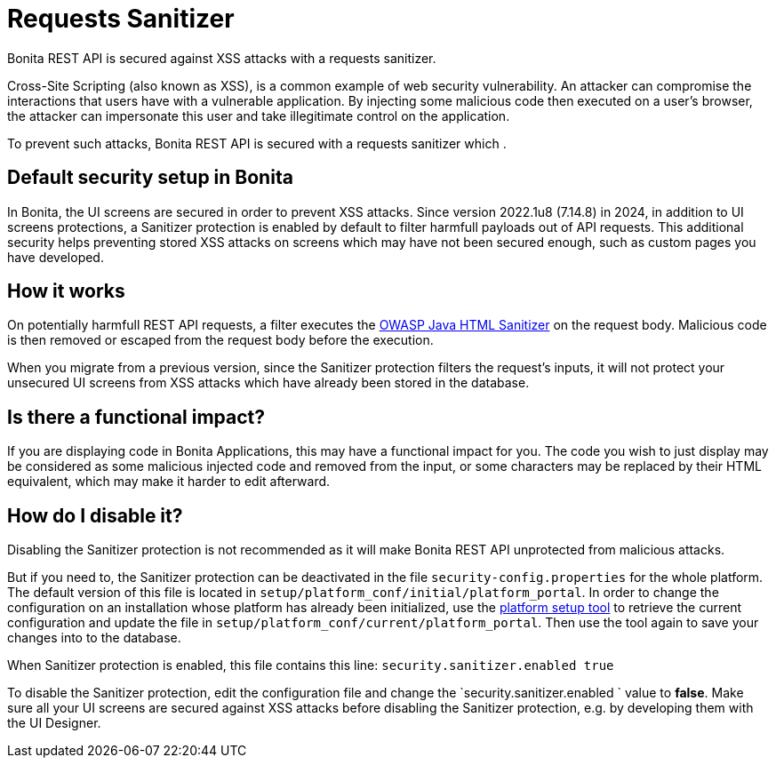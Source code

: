 = Requests Sanitizer
:description: Bonita REST API is secured against XSS attacks with a requests sanitizer.

{description}

Cross-Site Scripting (also known as XSS), is a common example of web security vulnerability.
An attacker can compromise the interactions that users have with a vulnerable application.
By injecting some malicious code then executed on a user's browser, the attacker can impersonate this user and take illegitimate control on the application.

To prevent such attacks, Bonita REST API is secured with a requests sanitizer which .

== Default security setup in Bonita

In Bonita, the UI screens are secured in order to prevent XSS attacks.
Since version 2022.1u8 (7.14.8) in 2024, in addition to UI screens protections, a Sanitizer protection is enabled by default to filter harmfull payloads out of API requests.
This additional security helps preventing stored XSS attacks on screens which may have not been secured enough, such as custom pages you have developed.

== How it works

On potentially harmfull REST API requests, a filter executes the https://github.com/OWASP/java-html-sanitizer/blob/master/README.md[OWASP Java HTML Sanitizer] on the request body.
Malicious code is then removed or escaped from the request body before the execution.

When you migrate from a previous version, since the Sanitizer protection filters the request's inputs, it will not protect your unsecured UI screens from XSS attacks which have already been stored in the database.

== Is there a functional impact?

If you are displaying code in Bonita Applications, this may have a functional impact for you.
The code you wish to just display may be considered as some malicious injected code and removed from the input, or some characters may be replaced by their HTML equivalent, which may make it harder to edit afterward.

== How do I disable it?

Disabling the Sanitizer protection is not recommended as it will make Bonita REST API unprotected from malicious attacks.

But if you need to, the Sanitizer protection can be deactivated in the file `security-config.properties` for the whole platform.
The default version of this file is located in `setup/platform_conf/initial/platform_portal`. In order to change the configuration on an installation whose platform has already been initialized, use the xref:runtime:bonita-platform-setup.adoc[platform setup tool] to retrieve the current configuration and update the file in `setup/platform_conf/current/platform_portal`. Then use the tool again to save your changes into to the database.

When Sanitizer protection is enabled, this file contains this line:
`security.sanitizer.enabled true`

To disable the Sanitizer protection, edit the configuration file and change the `security.sanitizer.enabled ` value to *false*.
Make sure all your UI screens are secured against XSS attacks before disabling the Sanitizer protection, e.g. by developing them with the UI Designer.
